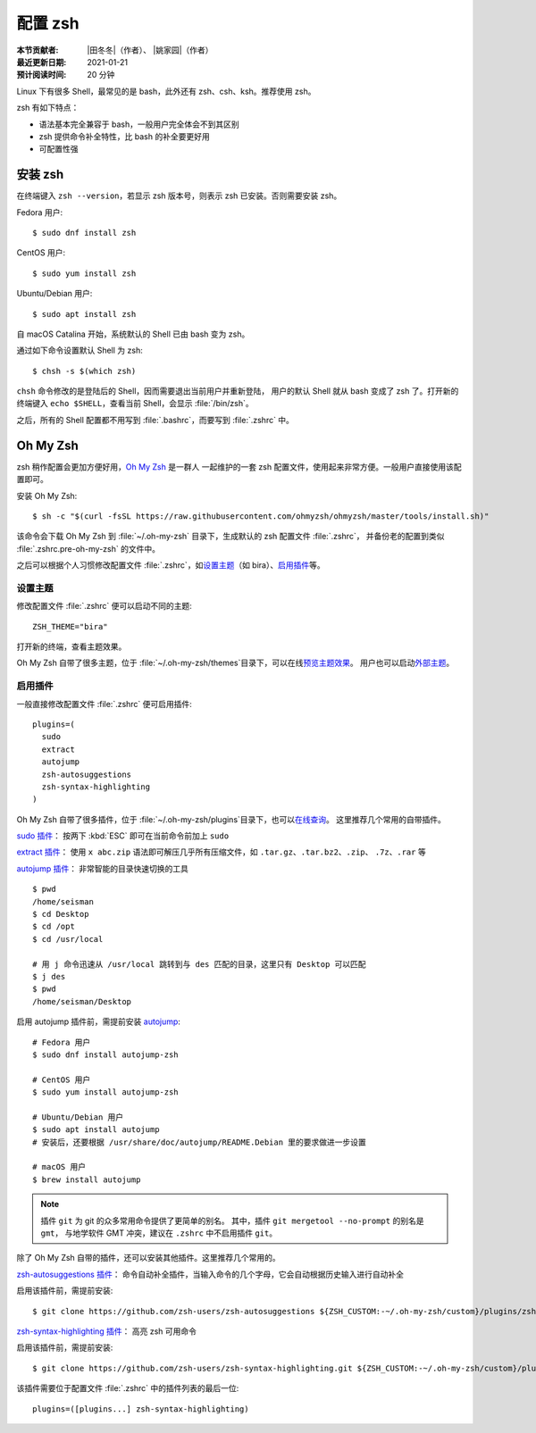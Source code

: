 配置 zsh
=========

:本节贡献者: |田冬冬|\（作者）、
             |姚家园|\（作者）
:最近更新日期: 2021-01-21
:预计阅读时间: 20 分钟

Linux 下有很多 Shell，最常见的是 bash，此外还有 zsh、csh、ksh。推荐使用 zsh。

zsh 有如下特点：

- 语法基本完全兼容于 bash，一般用户完全体会不到其区别
- zsh 提供命令补全特性，比 bash 的补全要更好用
- 可配置性强

安装 zsh
---------

在终端键入 ``zsh --version``，若显示 zsh 版本号，则表示 zsh
已安装。否则需要安装 zsh。

Fedora 用户::

    $ sudo dnf install zsh

CentOS 用户::

    $ sudo yum install zsh

Ubuntu/Debian 用户::

    $ sudo apt install zsh

自 macOS Catalina 开始，系统默认的 Shell 已由 bash 变为 zsh。

通过如下命令设置默认 Shell 为 zsh::

    $ chsh -s $(which zsh)

``chsh`` 命令修改的是登陆后的 Shell，因而需要退出当前用户并重新登陆，
用户的默认 Shell 就从 bash 变成了 zsh 了。打开新的终端键入
``echo $SHELL``\ ，查看当前 Shell，会显示 :file:`/bin/zsh`\ 。

之后，所有的 Shell 配置都不用写到 :file:`.bashrc`\ ，而要写到 :file:`.zshrc` 中。

Oh My Zsh
----------

zsh 稍作配置会更加方便好用，`Oh My Zsh <https://ohmyz.sh/>`__ 是一群人
一起维护的一套 zsh 配置文件，使用起来非常方便。一般用户直接使用该配置即可。

安装 Oh My Zsh::

    $ sh -c "$(curl -fsSL https://raw.githubusercontent.com/ohmyzsh/ohmyzsh/master/tools/install.sh)"

该命令会下载 Oh My Zsh 到 :file:`~/.oh-my-zsh` 目录下，生成默认的 zsh 配置文件 :file:`.zshrc`\ ，
并备份老的配置到类似 :file:`.zshrc.pre-oh-my-zsh` 的文件中。

之后可以根据个人习惯修改配置文件 :file:`.zshrc`\ ，如\
`设置主题 <https://github.com/ohmyzsh/ohmyzsh#themes>`__\ 
（如 bira）、\ `启用插件 <https://github.com/ohmyzsh/ohmyzsh#plugins>`__\
等。

设置主题
^^^^^^^^^

修改配置文件 :file:`.zshrc` 便可以启动不同的主题::

    ZSH_THEME="bira"

打开新的终端，查看主题效果。

Oh My Zsh 自带了很多主题，位于 :file:`~/.oh-my-zsh/themes`\ 目录下，可以在线\
`预览主题效果 <https://github.com/ohmyzsh/ohmyzsh/wiki/Themes>`__\ 。
用户也可以启动\ `外部主题 <https://github.com/ohmyzsh/ohmyzsh/wiki/External-themes>`__\ 。

启用插件
^^^^^^^^^

一般直接修改配置文件 :file:`.zshrc` 便可启用插件::

    plugins=(
      sudo
      extract
      autojump
      zsh-autosuggestions
      zsh-syntax-highlighting
    )

Oh My Zsh 自带了很多插件，位于 :file:`~/.oh-my-zsh/plugins`\ 目录下，也可以\
`在线查询 <https://github.com/ohmyzsh/ohmyzsh/wiki/Plugins>`__\ 。
这里推荐几个常用的自带插件。

`sudo 插件 <https://github.com/ohmyzsh/ohmyzsh/tree/master/plugins/sudo>`__\ ：
按两下 :kbd:`ESC` 即可在当前命令前加上 ``sudo``

`extract 插件 <https://github.com/ohmyzsh/ohmyzsh/tree/master/plugins/extract>`__\ ： 
使用 ``x abc.zip`` 语法即可解压几乎所有压缩文件，如 ``.tar.gz``、``.tar.bz2``、``.zip``、
``.7z``、``.rar`` 等

`autojump 插件 <https://github.com/ohmyzsh/ohmyzsh/tree/master/plugins/autojump>`__\ ：
非常智能的目录快速切换的工具

::

    $ pwd
    /home/seisman
    $ cd Desktop
    $ cd /opt
    $ cd /usr/local

    # 用 j 命令迅速从 /usr/local 跳转到与 des 匹配的目录，这里只有 Desktop 可以匹配
    $ j des
    $ pwd
    /home/seisman/Desktop

启用 autojump 插件前，需提前安装 `autojump <https://github.com/wting/autojump>`__::

    # Fedora 用户
    $ sudo dnf install autojump-zsh

    # CentOS 用户
    $ sudo yum install autojump-zsh

    # Ubuntu/Debian 用户
    $ sudo apt install autojump
    # 安装后，还要根据 /usr/share/doc/autojump/README.Debian 里的要求做进一步设置

    # macOS 用户
    $ brew install autojump

.. note::

   插件 ``git`` 为 git 的众多常用命令提供了更简单的别名。
   其中，插件 ``git mergetool --no-prompt`` 的别名是 ``gmt``，
   与地学软件 GMT 冲突，建议在 ``.zshrc`` 中不启用插件 ``git``\ 。

除了 Oh My Zsh 自带的插件，还可以安装其他插件。这里推荐几个常用的。

`zsh-autosuggestions 插件 <https://github.com/zsh-users/zsh-autosuggestions>`__\ ：
命令自动补全插件，当输入命令的几个字母，它会自动根据历史输入进行自动补全

启用该插件前，需提前安装::

    $ git clone https://github.com/zsh-users/zsh-autosuggestions ${ZSH_CUSTOM:-~/.oh-my-zsh/custom}/plugins/zsh-autosuggestions

`zsh-syntax-highlighting 插件 <https://github.com/zsh-users/zsh-syntax-highlighting>`__\ ：
高亮 zsh 可用命令

启用该插件前，需提前安装::

    $ git clone https://github.com/zsh-users/zsh-syntax-highlighting.git ${ZSH_CUSTOM:-~/.oh-my-zsh/custom}/plugins/zsh-syntax-highlighting

该插件需要位于配置文件 :file:`.zshrc` 中的插件列表的最后一位::

    plugins=([plugins...] zsh-syntax-highlighting)

